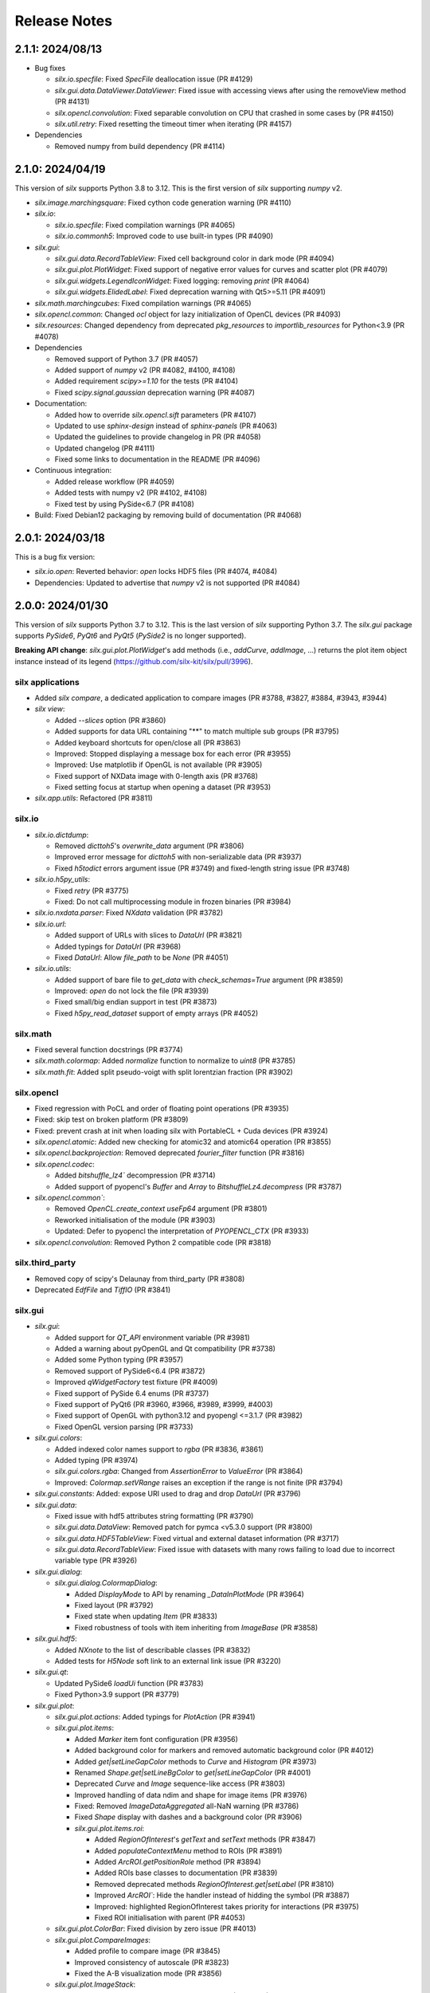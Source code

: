 Release Notes
=============

2.1.1: 2024/08/13
-----------------

* Bug fixes

  * `silx.io.specfile`: Fixed `SpecFile` deallocation issue (PR #4129)
  * `silx.gui.data.DataViewer.DataViewer`: Fixed issue with accessing views after using the removeView method (PR #4131)
  * `silx.opencl.convolution`: Fixed separable convolution on CPU that crashed in some cases by (PR #4150)
  * `silx.util.retry`: Fixed resetting the timeout timer when iterating (PR #4157)

* Dependencies

  * Removed numpy from build dependency (PR #4114)

2.1.0: 2024/04/19
-----------------

This version of `silx` supports Python 3.8 to 3.12.
This is the first version of `silx` supporting `numpy` v2.

* `silx.image.marchingsquare`: Fixed cython code generation warning (PR #4110)
* `silx.io`:

  * `silx.io.specfile`: Fixed compilation warnings (PR #4065)
  * `silx.io.commonh5`: Improved code to use built-in types (PR #4090)

* `silx.gui`:

  * `silx.gui.data.RecordTableView`: Fixed cell background color in dark mode (PR #4094)
  * `silx.gui.plot.PlotWidget`: Fixed support of negative error values for curves and scatter plot (PR #4079)
  * `silx.gui.widgets.LegendIconWidget`: Fixed logging: removing `print` (PR #4064)
  * `silx.gui.widgets.ElidedLabel`: Fixed deprecation warning with Qt5>=5.11 (PR #4091)

* `silx.math.marchingcubes`: Fixed compilation warnings (PR #4065)
* `silx.opencl.common`: Changed `ocl` object for lazy initialization of OpenCL devices (PR #4093)
* `silx.resources`: Changed dependency from deprecated `pkg_resources` to `importlib_resources` for Python<3.9 (PR #4078)

* Dependencies

  * Removed support of Python 3.7 (PR #4057)
  * Added support of `numpy` v2 (PR #4082, #4100, #4108)
  * Added requirement `scipy>=1.10` for the tests (PR #4104)
  * Fixed `scipy.signal.gaussian` deprecation warning (PR #4087)

* Documentation:

  * Added how to override `silx.opencl.sift` parameters (PR #4107)
  * Updated to use `sphinx-design` instead of `sphinx-panels` (PR #4063)
  * Updated the guidelines to provide changelog in PR (PR #4058)
  * Updated changelog (PR #4111)
  * Fixed some links to documentation in the README (PR #4096)

* Continuous integration:

  * Added release workflow (PR #4059)
  * Added tests with numpy v2 (PR #4102, #4108)
  * Fixed test by using PySide<6.7 (PR #4108)

* Build: Fixed Debian12 packaging by removing build of documentation (PR #4068)

2.0.1: 2024/03/18
-----------------

This is a bug fix version:

* `silx.io.open`: Reverted behavior: `open` locks HDF5 files (PR #4074, #4084)
* Dependencies: Updated to advertise that `numpy` v2 is not supported (PR #4084)

2.0.0: 2024/01/30
-----------------

This version of `silx` supports Python 3.7 to 3.12.
This is the last version of `silx` supporting Python 3.7.
The `silx.gui` package supports `PySide6`, `PyQt6` and `PyQt5` (`PySide2` is no longer supported).

**Breaking API change**: `silx.gui.plot.PlotWidget`'s add methods (i.e., `addCurve`, `addImage`, ...) returns the plot item object instance instead of its legend (https://github.com/silx-kit/silx/pull/3996).

silx applications
.................

* Added `silx compare`, a dedicated application to compare images (PR #3788, #3827, #3884, #3943, #3944)
* `silx view`:

  * Added `--slices` option (PR #3860)
  * Added supports for data URL containing "**" to match multiple sub groups (PR #3795)
  * Added keyboard shortcuts for open/close all (PR #3863)
  * Improved: Stopped displaying a message box for each error (PR #3955)
  * Improved: Use matplotlib if OpenGL is not available (PR #3905)
  * Fixed support of NXData image with 0-length axis (PR #3768)
  * Fixed setting focus at startup when opening a dataset (PR #3953)

* `silx.app.utils`: Refactored (PR #3811)

silx.io
.......

* `silx.io.dictdump`:

  * Removed `dicttoh5`'s `overwrite_data` argument (PR #3806)
  * Improved error message for `dicttoh5` with non-serializable data (PR #3937)
  * Fixed `h5todict` errors argument issue (PR #3749) and fixed-length string issue (PR #3748)

* `silx.io.h5py_utils`:

  * Fixed `retry` (PR #3775)
  * Fixed: Do not call multiprocessing module in frozen binaries (PR #3984)

* `silx.io.nxdata.parser`: Fixed `NXdata` validation (PR #3782)

* `silx.io.url`:

  * Added support of URLs with slices to `DataUrl` (PR #3821)
  * Added typings for `DataUrl` (PR #3968)
  * Fixed `DataUrl`: Allow `file_path` to be `None` (PR #4051)

* `silx.io.utils`:

  * Added support of bare file to `get_data` with `check_schemas=True` argument (PR #3859)
  * Improved: `open` do not lock the file (PR #3939)
  * Fixed small/big endian support in test (PR #3873)
  * Fixed `h5py_read_dataset` support of empty arrays (PR #4052)

silx.math
.........

* Fixed several function docstrings (PR #3774)
* `silx.math.colormap`: Added `normalize` function to normalize to `uint8` (PR #3785)
* `silx.math.fit`: Added split pseudo-voigt with split lorentzian fraction (PR #3902)

silx.opencl
...........

* Fixed regression with PoCL and order of floating point operations (PR #3935)
* Fixed: skip test on broken platform (PR #3809)
* Fixed: prevent crash at init when loading silx with PortableCL + Cuda devices (PR #3924)
* `silx.opencl.atomic`: Added new checking for atomic32 and atomic64 operation (PR #3855)
* `silx.opencl.backprojection`: Removed deprecated `fourier_filter` function (PR #3816)
* `silx.opencl.codec`:

  * Added `bitshuffle_lz4`` decompression (PR #3714)
  * Added support of pyopencl's `Buffer` and `Array` to `BitshuffleLz4.decompress` (PR #3787)

* `silx.opencl.common``:

  * Removed `OpenCL.create_context` `useFp64` argument (PR #3801)
  * Reworked initialisation of the module (PR #3903)
  * Updated: Defer to pyopencl the interpretation of `PYOPENCL_CTX` (PR #3933)

* `silx.opencl.convolution`: Removed Python 2 compatible code (PR #3818)

silx.third_party
................

* Removed copy of scipy's Delaunay from third_party (PR #3808)
* Deprecated `EdfFile` and `TiffIO` (PR #3841)

silx.gui
........

* `silx.gui`:

  * Added support for `QT_API` environment variable (PR #3981)
  * Added a warning about pyOpenGL and Qt compatibility (PR #3738)
  * Added some Python typing (PR #3957)
  * Removed support of  PySide6<6.4 (PR #3872)
  * Improved `qWidgetFactory` test fixture (PR #4009)
  * Fixed support of PySide 6.4 enums (PR #3737)
  * Fixed support of PyQt6 (PR #3960, #3966, #3989, #3999, #4003)
  * Fixed support of OpenGL with python3.12 and pyopengl <=3.1.7 (PR #3982)
  * Fixed OpenGL version parsing (PR #3733)

* `silx.gui.colors`:

  * Added indexed color names support to `rgba` (PR #3836, #3861)
  * Added typing (PR #3974)
  * `silx.gui.colors.rgba`: Changed from `AssertionError` to `ValueError` (PR #3864)
  * Improved: `Colormap.setVRange` raises an exception if the range is not finite (PR #3794)

* `silx.gui.constants`: Added: expose URI used to drag and drop `DataUrl` (PR #3796)

* `silx.gui.data`:

  * Fixed issue with hdf5 attributes string formatting (PR #3790)
  * `silx.gui.data.DataView`: Removed patch for pymca <v5.3.0 support (PR #3800)
  * `silx.gui.data.HDF5TableView`: Fixed virtual and external dataset information (PR #3717)
  * `silx.gui.data.RecordTableView`: Fixed issue with datasets with many rows failing to load due to incorrect variable type (PR #3926)

* `silx.gui.dialog`:

  * `silx.gui.dialog.ColormapDialog`:

    * Added `DisplayMode` to API by renaming `_DataInPlotMode` (PR #3964)
    * Fixed layout (PR #3792)
    * Fixed state when updating `Item` (PR #3833)
    * Fixed robustness of tools with item inheriting from `ImageBase` (PR #3858)

* `silx.gui.hdf5`:

  * Added `NXnote` to the list of describable classes (PR #3832)
  * Added tests for `H5Node` soft link to an external link issue (PR #3220)

* `silx.gui.qt`:

  * Updated PySide6 `loadUi` function (PR #3783)
  * Fixed Python>3.9 support (PR #3779)

* `silx.gui.plot`:

  * `silx.gui.plot.actions`: Added typings for `PlotAction` (PR #3941)
  * `silx.gui.plot.items`:

    * Added `Marker` item font configuration (PR #3956)
    * Added background color for markers and removed automatic background color (PR #4012)
    * Added `get|setLineGapColor` methods to `Curve` and `Histogram` (PR #3973)
    * Renamed `Shape.get|setLineBgColor` to `get|setLineGapColor` (PR #4001)
    * Deprecated `Curve` and `Image` sequence-like access (PR #3803)
    * Improved handling of data ndim and shape for image items (PR #3976)
    * Fixed: Removed `ImageDataAggregated` all-NaN warning (PR #3786)
    * Fixed `Shape` display with dashes and a background color (PR #3906)
    * `silx.gui.plot.items.roi`:

      * Added `RegionOfInterest`'s `getText` and `setText` methods (PR #3847)
      * Added `populateContextMenu` method to ROIs (PR #3891)
      * Added `ArcROI.getPositionRole` method (PR #3894)
      * Added ROIs base classes to documentation (PR #3839)
      * Removed deprecated methods `RegionOfInterest.get|setLabel` (PR #3810)
      * Improved `ArcROI``: Hide the handler instead of hidding the symbol (PR #3887)
      * Improved: highlighted RegionOfInterest takes priority for interactions (PR #3975)
      * Fixed ROI initialisation with parent (PR #4053)

  * `silx.gui.plot.ColorBar`: Fixed division by zero issue (PR #4013)
  * `silx.gui.plot.CompareImages`:

    * Added profile to compare image (PR #3845)
    * Improved consistency of autoscale (PR #3823)
    * Fixed the A-B visualization mode (PR #3856)

  * `silx.gui.plot.ImageStack`:

    * Added URL removal feature if the list is editable (PR #3913)
    * Fixed `ImageStack` handling of visible state (PR #3834)
    * Fixed issue (PR #4050)

  * `silx.gui.plot.ImageView`: Fixed histogram visibility (PR #3742)
  * `silx.gui.plot.PlotWidget`:

    * Breaking changes:

      * Changed `add*` methods return value to return the item instead of its legend (PR #3996)
      * Refactored management of items (PR #3986, #3988)

    * Added `margins` argument to `PlotWidget.setLimits` (PR #3828)
    * Added `Plotwidget.get|setDefaultColors` and updated default colors behavior (PR #3835)
    * Added `PlotWidget.sigBackendChanged` (PR #3890)
    * Added per-axis zoom (PR #3842, #3843)
    * Added support for 'other' kind of plot items (PR #3908)
    * Added support of matplotlib tight layout as an experimental feature (PR #3865)
    * Added support of line style defined as `(offset, (dash pattern))` (PR #4020)
    * Added support for indexed color names support (PR #3836)
    * Added sample script to check and compare backend features (PR #4031)
    * Changed curve default colors to matchthe one from matplotlib >=2.0 (PR #3853)
    * Changed curve highlighting to use by default a linewidth of 2 (PR #3854)
    * Changed plot axes tick labels behavior to use offsets (PR #4007)
    * Changed: use the default font from mpl (PR #4025)
    * Changed font management (PR #4047)
    * Improved rendering for OpenGL backend (PR #4002, #4015, #4023, #4034, #4038)
    * Fixed documentation (PR #3773)
    * Fixed mouse cursor update (PR #3904)
    * Fixed: do not reset zoom when changing axes scales (PR #3862, #3869)
    * Fixed: use `PlotWidget.get|setActiveScatter` instead of private method (PR #3987)
    * Fixed tick display of time series (PR #4000)
    * Fixed matplotlib marker without background (PR #4028)

  * `silx.gui.plot.PlotWindow`: Fixed display of zoom in/out actions (PR #3837)
  * `silx.gui.plot.RulerToolButton`: Added interactive plot measurement tool (PR #3959, #4005)
  * `silx.gui.plot.StackView`: Removed `setColormap` `autoscale` argument (PR #3805)

  * `silx.gui.plot.tools`:

    * `silx.gui.plot.tools.PositionInfo`: Fixed support of dark theme (PR #3965)
    * `silx.gui.plot.tools.profile`: Fixed concurrency issue with RGB profiles (PR #3846)
    * `silx.gui.plot.tools.roi.RegionOfInterestManager`:

      * Changed interaction mode for ROI creation (PR #3978)
      * Fixed display glitch (PR #3954)

* `silx.gui.plot3d`:

  * Updated font management (PR #4047)
  * Fixed deprecation warning (PR #4046)
  * `silx.gui.plot3d.ParamTreeView`:

    * Added typing and code cleanup (PR #3972)
    * Fixed Qt6 support (PR #3971)

* `silx.gui.utils.image`: Added support of `QImage.Format_Grayscale8` to `convertQImageToArray` (PR #3958)

* `silx.gui.widgets`:

  * `silx.gui.widgets.FloatEdit`:

    * Added `widgetResizable` feature (PR #4006)
    * Added typing and code cleanup (PR #3972)

  * `silx.gui.widgets.StackedProgressBar`: Added widget displaying more complex information progress information (PR #4008)
  * `silx.gui.plot.widgets.UrlList`: Added `UrlList` widget (PR #3913)
  * `silx.gui.widget.UrlSelectionTable`:

    * Improved look&feel and enabled drag&drop from `silx view` (PR #3797)
    * Updated: Split the URL column in 3 columns (PR #3822)
    * Fixed exception with interaction, renamed `get|setSelection` to `get|setUrlSelection` (PR #3791)

  * `silx.gui.widgets.WaiterOverlay`: Added a widget to display processing wheel on top of another widget (PR #3876)

* `silx.utils`:

  * `silx.utils.launcher`: Improved error message (PR #3793)
  * `silx.utils.retry`: Fixed: Lazy-loading of multiprocessing module (PR #3979)

Miscellaneous
.............

* Dependencies:

  * Removed support of Python 3.6 (PR #3712), `PySide2` (PR #3784) and `fabio` <0.9 (PR #3829)
  * Replaced `setuptools`'s `pkg_resources` with `packaging` as runtime dependency (PR #3910)
  * Fixed support of `pint` >= 0.20 (PR #3725), `cython` (PR #3770, #4033) and `PyInstaller` v6 (PR #4041)
  * Fixed deprecation warnings from `numpy`, `scipy`, `matplotlib` and `h5py` (PR #3741, #3777, #4045, #3980)

* Clean-up:

  * Removed features deprecated since <1.0.0 (PR #3798, #3799, #3802, #3804)
  * Removed remaining Python2 support (PR #3815, #3840, #3952)
  * Removed unused imports (PR #3814)
  * Replaced `OrderedDict` by `dict` (PR #3830)
  * Updated: Using `black` to format the code (PR #3991)
  * Fixed typo: 4 `"` quotes instead of 3. (PR #3838)

* Build:

  * Removed `setup.py` commands and options (PR #3831)
  * Removed constraint on `setuptools` version (PR #3909)
  * Updated build dependencies (PR #4035)
  * Fixed Windows fat binary filename and links (PR #4048)
  * Bump to 2.0.dev (PR #4014)

* Debian packaging:

  * Removed Debian 10 and 11 packaging (PR #4017)
  * Added Debian 12 packaging (PR #3812)
  * Added `pytest-mock` to Debian build dependencies (PR #3740)
  * Updated `build-deb.sh` (PR #4022, #3772) and `rules` (PR #3732)

* Updated documentation (PR #3765, #3899, #3970, #3994, #4037, #4036, #4039, #4042, #4055)
* Updated continuous integration (PR #3727, #3967, #3983)
* Fixed tests (PR #3722, #3723, #4043, #4044)

1.1.2: 2022/12/16
-----------------

This is a bug fix version:

* `silx.gui`:

  * Fixed support of `PySide` 6.4 enums (PR #3737, #3738)
  * Fixed OpenGL version parsing (PR #3733, #3738)

  * `silx.gui.plot`:

    * Fixed issue when `PlotWidget` has a size of 0 (PR #3736, #3738)
    * Fixed reset of interaction when closing mask tool (PR #3735, #3738)

* Miscellaneous: Updated Debian packaging (PR #3732, #3738)

1.1.1: 2022/11/30
-----------------

This is a bug fix version:

* Fixed support of `pint` >= 0.20 (PR #3725, #3728)
* Fixed continuous integration (PR #3727, #3728)
* Updated changelog (PR #3729)

1.1.0: 2022/10/27
-----------------

This is the last version of `silx` supporting Python 3.6 and `PySide2`.
Next version will require Python >= 3.7

This is the first version of `silx` supporting `PyQt6` (for `Qt6`).
Please note that `PyQt6` >= v6.3.0 is required.

* `silx view`:

  * Improved wildcard support in filename and data path (PR #3663)
  * Enabled plot grid by default for curve plots (PR #3667)
  * Fixed refresh for content opened as `file.h5::/path` (PR #3665)

* `silx.gui`:

  * Added support of `PyQt6` >= 6.3.0 (PR #3655)
  * Fixed `matplotlib`>=3.6.0 and `PySide6` support (PR #3639)
  * Fixed `PySide6` >=6.2.2 support (PR #3581)
  * Fixed Python 3.10 with `PyQt5` support (PR #3591)
  * Fixed crashes on exit when deriving `QApplication` (PR #3588)
  * Deprecated `PySide2` support (PR #3648)
  * Fixed: raise exception early when using a version of `PyQt5` incompatible with Python 3.10 (PR #3694)

  * `silx.gui.data`:

    * Updated: Do not keep aspect ratio in `NXdata` image views when axes `@units` are different (PR #3660)
    * `silx.gui.data.ArrayTableWidget`: Updated to edit without clearing previous data (PR #3686)
    * `silx.gui.data.DataViewer`: Added `selectionChanged` signal (PR #3646)
    * `silx.gui.data.Hdf5TableView`: Fixed for virtual datasets in the same file (PR #3572)

  * `silx.gui.dialog.ColormapDialog`: Updated layout and presentation of the features (PR #3671, #3609)

  * `silx.gui.hdf5`: Fixed issue with unsupported hdf5 entity (e.g. datatype) (PR #3643)

  * `silx.gui.plot`:

    * `silx.gui.plot.items`:

      * Added `BandROI` item (PR #3680, #3702, #3707)
      * Updated to take errorbars into account for item bounds (PR #3647)
      * Fixed `ArcROI` display (PR #3617)
      * Fixed error logs for scatter triangle visualisation with aligned points (PR #3644)

    * `silx.gui.plot.MaskToolsWidget`: Changed mask load/save default directory (PR #3704)

    * `silx.gui.plot.PlotWidget`:

      * Fixed time axis with values outside of supported range ]0, 10000[ years (PR 3597)
      * Fixed matplotlib backend replot failure under specific conditions (PR #3590)

      * `silx.gui.PlotWidget`'s OpenGL backend:

        * Added support of LaTex-like math syntax to text display (PR #3600)
        * Updated text label background to be less transparent (PR #3593)
        * Fixed dashed curve rendering (PR #3596)
        * Fixed image rendering of arcsinh colormap for uint8 and uint16 data (PR #3604)
        * Fixed rendering on some GPU (PR #3695)
        * Fixed empty text support (PR #3701)
	* Fixed: Avoid rendering when OpenGL version/extension check fails (PR #3707)

    * `silx.gui.plot.PlotWindow`: Fixed management of DockWidgets when showing/hiding the `PlotWindow` (PR #3631)
    * `silx.gui.plot.PositionInfo`: Improved picking (PR #3640)
    * `silx.gui.plot.StackView`: Updated toolbar implementation (PR #3697)

    * `silx.gui.plot.stats`: Fixed warnings when all data is outside the selected stats region (PR #3659)
    * `silx.gui.plot.tools`:

      * Added snapping to profile curve (PR #3640)
      * Fixed handling of `disconnect` exception (PR #3692)
      * Fixed label formatting for 2D profile tool (PR #3698)
      * Fixed computation of the slice profile (PR #3708)

  * `silx.gui.utils.glutils.isOpenGLAvailable`: Added possibility to check `AA_ShareOpenGLContexts` (PR #3688)
  * `silx.gui.widgets.ElidedLabel`: Fixed API inherited from `QLabel` (PR #3650, #3707)

* `silx.io`:

  * `silx.io.dictdump`:

    * Added "info" logs when an entity is not copied to the output HDF5 file `dicttoh5` (PR #3664)
    * Added support of `pint` in `dicttoh5` and `dicttonx` (PR #3683)

  * `silx.io.nxdata`:

    * Updated `get_default` to be more permissive and follow `@default` recursively (PR #3662)
    * Updated error dataset retrieval (PR #3657, #3672)

  * `silx.io.specfile`:

    * Fixed buffer overflow for too long motor or label (PR #3622)
    * Fixed missing data if there is a trailing space in the mca array (PR #3612)

  * `silx.io.utils.retry`: Added retry for generator functions (PR #3679)

* `silx.math`:

  * `silx.math.histogram`:

    * Added support of `uint16` weights for LUT histogram (PR #3670)
    * Fixed `Histogramnd` computation on arrays with more than 2**31-1 samples (PR #3599)

  * `silx.math.fft`:

    * Added `export_wisdom()` and `import_wisdom()` (PR #3623)
    * Fixed normalization modes, notably account for regression in `pyfftw` normalization (PR #3625)
    * Fixed avoid creating OpenCL/Cuda contexts when not needed (PR #3587)

  * `silx.math.fit`: Updated documentation (PR #3582)

* `silx.opencl`: Updated OpenCL profiling, fixed memory leak (PR #3690)

* `silx.utils.ExternalResources`: Stored downloaded data checksum (PR #3580)

* Miscellaneous:

  * Added `SILX_INSTALL_REQUIRES_STRIP` build configuration environment variable (PR #3602)
  * Added optional use of `sphinx_autodoc_typehints` to generate the documentation (PR #3668)
  * Updated build and development tools to remove dependency to `distutils` and `numpy.distutils` (PR #3583, #3585, #3613, #3649, #3651, #3653, #3658, #3661, #3678)
  * Updated Windows installer (PR #3642)
  * Updated documentation (PR #3699, #3709)
  * Updated after 1.0.0 release (PR #3560, #3569)
  * Fixed tests and continuous integration (PR #3632, #3637, #3639, #3685)
  * Fixed Debian/Ubuntu packaging (PR #3693)
  * Cleaned-up Python 2 compatibility code (PR #3673)

1.0.0: 2021/12/06
-----------------

This is the first version of `silx` supporting `PySide6` (for `Qt6`) and using `pytest` to run the tests.

* `silx view`:

  * Added Windows installer generation (PR #3548)
  * Updated 'About' dialog (#3547, #3475)
  * Fixed: Keep curve legend selection with changing dimensions (PR #3529)
  * Fixed: Increase max number of opened file at start-up (PR #3545)

* `silx.gui`:

  * Added PySide6 support (PR #3486, #3528, #3479, #3542, #3549, #3478, #3481):
  * Removed support of PyQt4 / Pyside (PR #3423, #3424, #3480, #3482)
  * `silx.gui.colors`:

    * Fixed duplicated logs when colormap vmin/vmax are not valid (PR #3471)

  * `silx.gui.plot`:

    * `silx.gui.plot.actions`:

      * `silx.gui.plot.actions.fit`:

        * Updated behaviour of fitted item auto update (PR #3532)

      * `silx.gui.plot.actions.histogram`:

        * Enhanced: Allow user to change histogram nbins and range (PR #3514, #3514)
        * Updated `PixelIntensitiesHistoAction` to use `PlotWidget.selection` (PR #3408)
        * Fixed issue when the whole image is masked (PR #3544)
        * Fixed error on macOS 11 with 3D display in `silx view` (PR #3544)

      * `silx.gui.plot.CompareImages`:

        * Fixed `colormap`: avoid forcing vmin and vmax when not in 'HORIZONTAL_LINE' or 'VERTICAL_LINE' mode (PR #3510)
		
      * `silx.gui.plot.items`:
		
        * Added 'image_aggregated.ImageDataAggregated': item allowing to aggregate image data before display (PR #3503)
        * Fixed `ArcROI.setGeometry` (fix #3492)

      * `silx.gui.plot.ImageStack`:

        * Enhanced management of the `animation thread` (PR #3440, PR #3441)

      * `silx.gui.plot.ImageView`:

        * Added action to show/hide the side histogram (PR #3488)
        * Added 'resetzoom' parameter to 'ImageView.setImage' (PR #3488)
        * Added empty array support to 'ImageView.setImage' (PR #3530)
        * Added aggregation mode action (PR #3536)
        * Added support of RGB and RGBA images (PR #3487)
        * Updated 'imageview' example with a '--live' option (PR #3488)
        * Fixed profile window, added `setProfileWindowBehavior` method (PR #3457)
        * Fixed issue with profile window size (PR #3455)

      * `silx.gui.plot.PlotWidget`:

        * Fixed update of `Scatter` item binned statistics visualization (PR #3452)
        * Fixed OpenGL backend memory leak (PR #3453)
        * Enhanced: Optimized scatter when rendered as regular grid with the OpenGL backend (PR #3447)
        * Enhanced axis limits management by the OpenGL backend (PR #3504)
        * Enhanced control of repaint (PR #3449)
	* Enhanced text label background rendering with OpenGL backend (PR #3565)

      * `silx.gui.plot.PlotWindow`:

        * Fixed returned action from 'getKeepDataAspectRatioAction' (PR #3500)

    * `silx.gui.plot3d`:

      * Fixed picking on highdpi screen (PR #3550)
      * Fixed issue in parameter tree (PR #3550)

* `silx.io`:

  * Added read support for FIO files (PR #3539) thanks to tifuchs contribution
  * `silx.io.dictdump`:

    * Fixed missing conversion of the key (PR #3505) thanks to rnwatanabe contribution
    * Extract update modes list to a constant global variable (PR #3460) thanks to jpcbertoldo
	
  * `silx.io.convert`:
	
    * Enhanced `write_to_h5`: `infile` parameter can now also be a HDF5 file as input (PR #3511)
	
  * `silx.io.h5py_utils`:

    * Added support of `locking` argument from the h5py.File when possible (PR #3554)
    * Added log a critical message for unsupported versions of libhdf5 (PR #3533)

  * `silx.io.spech5`:
	
    * Enhanced: Improve robustness (PR #3507, #3463)
	
  * `silx.io.url`:

    * Fixed `is_absolute` in the case the `file_path()` returns None (PR #3437)

  * `silx.io.utils`:

    * Added 'silx.io.utils.visitall': provides a visitor of all items including links that works for both `commonh5` and `h5py` (PR #3511)

* `silx.math`:

  * `silx.math.colormap`:

    * Added `apply_colormap` function (PR #3525)
    * Enhanced `cmap` error messages (PR #3522)

* `silx.opencl`:

  * Added description of compute capabilities for Ampere generation GPU from Nvidia (PR #3535)
  * Added doubleword OpenCL library (PR #3466, PR #3472)

* Miscellaneous:

  * Enhanced: Setup the project to use `pytest` (PR #3431, #3516, #3526)
  * Enhanced: Minor test clean up (PR #3515, #3508)
  * Updated project structure: move `silx` sources in `src/silx` (PR #3412)
  * Fixed 'run_test.py --qt-binding' option (PR #3527)
  * Fixed support of numpy 1.21rc1 (PR ##3476)
  * Removed `six` dependency (PR #3483)


0.15.2: 2021/06/21
------------------

Minor release:

* `silx.io`:

  * `silx.io.spech5`: Enhanced robustness for missing positioner values (PR #3477)
  * `silx.io.url`: Fixed `DataUrl.is_absolute` (PR #3467)

* `silx.gui`:

  * Fixed naming of some loggers (PR #3477)
  * Fixed assert on `ImageStack` when length of urls > 0 (PR #3491)
  * `silx.gui.plot`: Fixed `ArcROI.setGeometry` (PR #3493)

* `silx.opencl`: Expose the double-word library and include it in tests (PR #3466)
* Misc: Fixed support of `numpy` 1.21rc1 (PR #3477)

0.15.1: 2021/05/17
------------------

Minor release:

* silx.gui.plot.PlotWidget: Fixed `PlotWidget` OpenGL backend memory leak (PR #3448)
* silx.gui.plot.ImageView:

  * Fixed profile window default behavior (PR #3458)
  * Added `setProfileWindowBehavior` method (PR #3458)

0.15.0: 2021/03/18
------------------

Main new features are the `silx.io.h5py_utils` module which provides `h5py` concurrency helpers and image mask support by `silx.gui.plot.PlotWidget`'s tools.

* `silx view`:

  * Fixed zoom reseting when scrolling a NXdata 3D stack (PR #3351)
  * Fixed support of very large 1D datasets in "Raw" table view (PR #3418)

* `silx.io`:

  * Added `h5py_utils` helper module for concurrent HDF5 reading and writing without SWMR (PR #3368, #3426)
  * Enhanced `dictdump` module functions regarding overwriting existing files (PR #3376)

* `silx.gui`:

  * Added scale to visible or selected area buttons options to `silx.gui.dialog.ColormapDialog` (PR #3365)
  * Fixed and enhanced`silx.gui.utils.glutils.isOpenGLAvailable` (PR #3356, #3385)
  * Fixed `silx.gui.widgets.FlowLayout` (PR #3389)
  * Enhanced `silx.gui.data.ArrayTableWidget`: Added support of array clipping if data is too large (PR #3419)

  * `silx.gui.plot`:

    * Added mask support to Image items and use it in plot tools (histogram, profile, colormap) (PR #3369, #3381)
    * Added `ImageStack` methods to configure automatic reset zoom (PR #3373)
    * Added some statistic indicators in `PixelIntensitiesHistoAction` action (PR #3391)
    * Enhanced `silx.gui.plot.ImageView` integration of ROI profiles in side plots (PR #3380)
    * Enhanced `PositionInfo`: snapping to histogram (PR #3405) and information labels layout (PR #3399)
    * Fixed `LegendSelector` blinking when updated (PR #3346)
    * Fixed profile tool issue when closing profile window after attaced PlotWidget (PR #3375)
    * Fixed histogram action (PR #3396)
    * Fixed support of histogram plot items in `stats` module (PR #3398, #3407)
    * Fixed `ColorBar` when deleting attached PlotWidget (PR #3403)

    * `silx.gui.plot.PlotWidget`:

      * Added `getValueData` method to image items (PR #3378)
      * Added `discardItem` method (PR #3400)
      * Added unified `selection()` handler compatible with active item management (PR #3401)
      * Fixed `addCurve` documentation (PR #3371)
      * Fixed complex image first displayed mode (PR #3364)
      * Fixed curve and scatter items support of complex data input (PR #3384)
      * Fixed histogram picking (PR #3405)
      * Fixed rendering (PR #3416)

  * `silx.gui.plot3d`:

    * Added `HeightMapData` and `HeightMapRGBA` items (PR #3386, #3397)
    * Fixed support for RGB colored points in internal scene graph (PR #3374)
    * Fixed `ImageRgba` alpha channel display (PR #3414)

* `silx.image`:

  * Added mask support to `bilinear` interpolator (PR #3286)

* `silx.opencl`:

  * Added print statics of OpenCL kernel execution time (PR #3395)

* Miscellaneous:

  * Removed debian 9 packaging (PR #3383)
  * Enhanced test functions: `silx.test.run_tests` (PR #3331), `silx.utils.testutils.TestLogging` (PR #3393)
  * Continuous integration: Added github actions and removed travis-ci (PR #3353, #3359), fixed (PR #3361, #3366)
  * Updated documentation (PR #3383, #3387, #3409, #3416, #3427)
  * Fixed debian packaging (PR #3362)
  * Fixed `silx test` application on Windows (PR #3411)

0.14.1: 2021/04/30
------------------

This is a bug-fix version of silx.

* silx.gui.plot: Fixed `PlotWidget` OpenGL backend memory leak (PR #3445)
* silx.gui.utils.glutils: Fixed `isOpenGLAvailable` (PR #3356)

0.14.0: 2020/12/11
------------------

This is the first version of `silx` supporting `h5py` >= v3.0.

This is the last version of `silx` officially supporting Python 3.5.

* `silx.gui`:

  * Added support for HDF5 external data (virtual and raw) (PR #3222)
  * Added lazy update handling of OpenGL textures (PR #3205)
  * Deprecated `silx.gui.plot.matplotlib` module (use `silx.gui.utils.matplotlib` instead) (PR #3158)
  * Improved memory allocation by using already defined `fontMetrics` instread of creating a new one (PR #3239)
  * Make `TextFormatter` compatible with `h5py`>=3 (PR #3253)
  * Fixed `matplotlib` 3.3.0rc1 deprecation warnings (PR #3145)

  * `silx.gui.colors.Colormap`:

    * Added `Colormap.get|setNaNColor` to change color used for NaN, fix different NaN displays for matplotlib/openGL backends (PR #3143)
    * Refactored PlotWidget OpenGL backend to enable extensions (PR #3147)
    * Fixed use of `QThreadPool.tryTake` to be Qt5.7 compliant (PR #3250)

  * `silx.gui.plot`:

    * Added the feature to compute statistics inside a specific region of interest (PR #3056)
    * Added an action to switch on/off OpenGL rendering on a plot (PR #3261)
    * Added test for ROI interaction mode (PR #3283)
    * Added saving of error bars when saving a plot (PR #3199)
    * Added `ImageStack.clear` (PR #3167)
    * Improved image profile tool to support `PlotWidget` item extension (PR #3150)
    * Improved `Stackview`: replaced `setColormap` `autoscale` argument by `scaleColormapRangeToStack` method (PR #3279)
    * Updated `3 stddev` autoscale algorithm, clamp it with the minmax data in order to improve the contrast (PR #3284)
    * Updated ROI module: splitted into 3 modules base/common/arc_roi (PR #3283)
    * Fixed `ColormapDialog` custom range input (PR #3153)
    * Fixed issue when changing ROI mode while a ROI is being created (PR #3186)
    * Fixed `RegionOfInterest` refresh when highlighted (PR #3197)
    * Fixed arc roi shape: make sure start and end points are part of the shape (PR #3257)
    * Fixed issue in `Colormap` `3 stdev` autoscale mode and avoided warnings (PR #3295)

    * Major improvements of `PlotWidget`:

      * Added `get|setAxesMargins` methods to control margin ratios around plot area (PR #3196)
      * Added `PlotWidget.[get|set]Backend` enabling switching backend (PR #3255)
      * Added multi interaction mode for ROIs (can be switched with a single click on an handle, or the context menu) (PR #3260)
      * Added polar interaction mode for arc ROI (PR #3260)
      * Added `PlotWidget.sigDefaultContextMenu` to allow to feed the default context menu (PR #3260)
      * Added context menu to the selected ROI to remove it (PR #3260)
      * Added pan interaction to ROI authoring (`select-draw`) interaction mode (PR #3291)
      * Added support of right axis label with OpenGL backend (PR #3293)
      * Added item visible bounds feature to PlotWidget items (PR #3223)
      * Added a `DataItem` base class for items having a "data extent" in the plot (PR #3212)
      * Added support for float16 texture in OpenGL backend (PR #3194)
      * Improved support of high-DPI screen in OpenGL backend (PR #3203)
      * Updated: Use points rather than pixels for marker size and line width with OpenGL backend (PR #3203)
      * Updated: Expose `PlotWidget` colors as Qt properties (PR #3269)
      * Fixed time serie axis for range < 2.5 microseconds (PR #3195)
      * Fixed initial size of OpenGL backend (PR #3209)
      * Fixed `PlotWidget` image items displayed below the grid by default (PR #3235)
      * Fixed OpenGL backend image display with sqrt colormap normalization (PR #3248)
      * Fixed support of shapes with multiple polygons in the OpenGL backend (PR #3259)
      * Fixes duplicated callback on ROIs (there was one for each ROI managed created on the plot) (PR #3260)
      * Fixed RegionOfInterest `contains` methods (PR #3336)

  * `silx.gui.colors.plot3d`:

    * Improved scene rendering (PR #3149)
    * Fixed handling of transparency of cut plane (PR #3204)

* `silx.image`:

  * Fixed slow `image.tomography.get_next_power()` (PR #3168)

* `silx.io`:

  * Added support for HDF5 link preservation in `dictdump` (PR #3224)
  * Added support for numpy arrays of `numbers` (PR #3251)
  * Make `h5todict` resilient to issues in the HDF5 file (PR #3162)

* `silx.math`:

  * Improved colormap performances for small datasets (PR #3282)

* `silx.opencl`:

  * Added textures availability check (PR #3273)
  * Added a warning when there is an issue in the Ocl destruction (PR #3280)
  * Fixed Sift test on modern GPU (PR #3262)

* Miscellaneous:

  * Added HDF5 strings: handle `h5py` 2.x and 3.x (PR #3240)
  * Fixed `cython` 3 compatibility and deprecation warning (PR #3164, #3189)


0.13.2: 2020/09/15
------------------

Minor release:

* silx view application: Prevent collapsing browsing panel, Added `-f` command line option (PR #3176)

* `silx.gui`:

  * `silx.gui.data`: Fixed `DataViews.titleForSelection` method (PR #3171).
  * `silx.gui.plot.items`: Added `DATA_BOUNDS` visualization parameter for `Scatter` item histogram bounds (PR #3180)
  * `silx.gui.plot.PlotWidget`: Fixed support of curves with infinite data (PR #3175)
  * `silx.gui.utils.glutils`: Fixed `isOpenGLAvailable` function (PR #3184)

* Documentation:

  * Update silx view command line options documentation (PR #3173)
  * Update version number and changelog (PR #3190)


0.13.1: 2020/07/22
------------------

Bug fix release:

* `silx.gui.plot.dialog`: Fixed `ColormapDialog` custom range input (PR #3155)
* Build: Fixed cython 3 compatibility (PR #3163).
* Documentation: Update version number and changelog (PR #3156)


0.13.0: 2020/06/23
------------------

This version drops the support of Python 2.7 and Python <= 3.4.

* silx view application:

  * Added support of compound data (PR #2948)
  * Added `Close All` menu (PR #2963)
  * Added default title to plots (PR #2979, #2999)
  * Added a button to enable/disable file content sorting (PR #3132)
  * Added support of a `SILX_style` HDF5 attribute to provide axes and colormap scale (PR #3092)
  * Improved `HDF5TableView` information table to make text selectable and ease copy (PR #2903)
  * Fixes (PR #2881, #2902, #3083)

* `silx.gui`:

  * `silx.gui.colors.Colormap`:

    * Added mean+/-3std autoscale mode (PR #2877, #2900)
    * Added sqrt, arcsinh and gamma correction colormap normalizations (PR #3010, #3054, #3057, #3066, #3070, #3133)
    * Limit number of threads used for computing the colormap (PR #3073)
    * Reordered colormaps (PR #3137)

  * `silx.gui.dialog.ColormapDialog`: Improved widget (PR #2874, #2915, #2924, #2954, #3136)
  * `silx.gui.plot`:

    * Major rework/extension of the regions of interest (ROI) (PR #3007, #3008, #3018, #3020, #3022, #3026, #3029, #3044, #3045, #3055, #3059, #3074, #3076, #3078, #3079, #3081, #3131)
    * Major rework/extension of the profile tools (PR #2933, #2980, #2988, #3004, #3011, #3037, #3048, #3058, #3084, #3088, #3095, #3097)
    * Added `silx.gui.plot.ImageStack` widget (PR #2480)
    * Added support of scatter in `PixelIntensitiesHistoAction` (PR #3089, #3107)
    * Added auto update of `FitAction` fitted data and range (PR #2960, #2961, #2969, #2981)
    * Improved mask tools (PR #2986)
    * Fixed `PlotWindow` (PR #2965) and `MaskToolsWidget` (PR #3125)

    * `silx.gui.plot.PlotWidget`:

      * Changed behaviour of `PlotWidget.addItem` and `PlotWidget.removeItem` to handle object items (previous behavior deprecated, not removed) and added `PlotWidget.addShape` method to add `Shape` items (PR #2873, #2904, #2919, #2925, #3120)
      * Added support of uint16 RGBA images (PR #2889)
      * Improved interaction (PR #2909, #3014, #3033)
      * Fixed `PlotWidget` (PR #2884, #2901, #2970, #3002)
      * Fixed and cleaned-up backends (PR #2887, #2910, #2913, #2957, #2964, #2984, #2991, #3023, #3064, #3135)

    * `silx.gui.plot.items`:

      * Added `sigDragStarted` and `sigDragFinished` signals to marker items and `sigEditingStarted` and `sigEditingFinished` signals to region of interest items (PR #2754)
      * Added `XAxisExtent` and `YAxisExtent` items in `silx.gui.plot.items` to control the plot data extent (PR #2932)
      * Added `ImageStack` item (PR #2994)
      * Added `Scatter` item histogram visualization mode (PR #2912, #2923)
      * Added `isDragged` method to marker items (PR #3000)
      * Improved performance of colormapped items by caching data min/max (PR #2876, #2886)
      * Improved `Scatter` item regular grid (PR #2918) and irregular grid (PR #3108) visualizations

  * `silx.gui.qt`:

    * Changed behavior of `QObject` multiple-inheritance (PR #3052)
    * Limit `silxGlobalThreadPool` function to use 4 threads maximum (PR #3072)

  * `silx.gui.utils.glutils`: Added `isOpenGLAvailable` to check the availability of OpenGL (PR #2878)
  * `silx.gui.widgets`:

    * Added `ElidedLabel` widget (PR #3110, #3111)
    * Fixed `LegendIconWidget` (PR #3112)

* `silx.io`:

  * Added support of signal dataset name-based errors to NXdata (PR #2976)
  * Added `dicttonx` function and support of HDF5 attibutes in `dicttoh5` function (PR #3013, #3017, #3031, #3093)
  * Fixed `url.DataUrl.path` (PR #2973)

* `silx.opencl`:

  * Fixed issue with Python 3.8 (PR #3036)
  * Disable textures for Nvidia Fermi GPUs for `convolution` (PR #3101)

* Miscellaneous:

  * Requires fabio >= 0.9 (PR #2937)
  * Fixed compatibility with h5py<v2.9 (PR #3024), cython 3 (PR #3034)
  * Avoid deprecation warnings (PR #3104) from Python 3.7 (PR #3012), Python 3.8 (PR #2891, #2934, #2989, #2993, #3127), h5py (PR #2854, #2893), matplotlib (PR #2890), fabio (PR #2930) and numpy (PR #3129)
  * Use `numpy.errstate` to ignore warnings rather than the `warnings` module (PR #2920)

* Build, documentation and tests:

  * Dropped Python2 support (PR #3119, #3140) and removed Python 2 tests and packaging (PR #2838, #2917)
  * Added debian 11/Ubuntu 20.04 packaging (PR #2875)
  * Improved test environment (PR #2870, #2949, #2995, #3009, #3061, #3086, #3087, #3122), documentation (PR #2872, #2894, #2937, #2987, #3042, #3053, #3068, #3091, #3103, #3115) and sample code (PR #2978, #3130, #3138)
  * Fixed Windows "fat binary" build (PR #2971)


0.12.0: 2020/01/09
------------------

Python 2.7 is no longer officially supported (even if tests pass and most of the library should work).

* silx view application:

  * Added: keep the same axes selection when changing dataset except for the stack view (PR #2701, #2780)
  * Added a Description column in the browsing tree to display NeXus title or name (PR #2804)
  * Added support of URL as filename (PR #2750)
  * Behavior changed: no longer lock HDF5 files by default, can be changed with `--hdf5-file-locking` option (PR #2861)

* `silx.gui`:

  * `silx.gui.plot`:

    * Added scatter plot regular and irregular grid visualization mode (PR #2810, #2815, #2820, #2824, #2831)
    * Added `baseline` argument to `PlotWidget` `addCurve` and `addHistogram` methods (PR #2715)
    * Added right axis support to `PlotWidget` marker items (PR #2744)
    * Added `BoundingRect` `PlotWidget` item (PR #2823)
    * Added more markers to `PlotWidget` items using symbols (PR #2792)
    * Improved and fixed `PlotWidget` and backends rendering and picking to guarantee rendering order of items (PR #2602, #2694, #2726, #2728, #2730, #2731, #2732, #2734, #2746, #2800, #2822, #2829, #2851, #2853)
    * Improved `RegionOfInterest`: Added `sigItemChanged` signal, renamed `get|setLabel` to `get|setName` (PR #2684, #2729, #2794, #2803, #2860)
    * Improved `StackView`: Allow to save dataset to HDF5 (PR #2813)

  * `silx.gui.plot3d`:

    * Added colormapped isosurface display to `ComplexField3D` (PR #2675)

  * Miscellaneous:

    * Added `cividis` colormap (PR #2763)
    * Added `silx.gui.widgets.ColormapNameComboBox` widget (PR #2814)
    * Added `silx.gui.widgets.LegendIconWidget` widget (PR #2783)
    * Added `silx.gui.utils.blockSignals` context manager (PR #2697, #2702)
    * Added `silx.gui.utils.qtutils.getQEventName` function (PR #2725)
    * Added `silx.gui.colors.asQColor` function (PR #2753)
    * Minor fixes (PR #2662, #2667, #2674, #2719, #2724, #2747, #2757, #2760, #2766, #2789, #2798, #2799, #2805, #2811, #2832, #2834, #2839, #2849, #2852, #2857, #2864, #2867)

* `silx.opencl`:

  * Added `silx.opencl.sparse.CSR` with support of different data types (PR #2671)
  * Improved support of different platforms like PoCL (PR #2669, #2698, #2806)
  * Moved non-OpenCL related utilities to `silx.opencl.utils` module (PR #2782)
  * Fixed `silx.opencl.sinofilter.SinoFilter` to avoid importing scikit-cuda (PR #2721)
  * Fixed kernel garbage collection (PR #2708)
  * Fixed `silx.opencl.convolution.Convolution` (PR #2781)

* `silx.math`/`silx.image`:

  * Added trilinear interpolator: `silx.math.interpolate.interp3d` (PR #2678)
  * Added `silx.image.utils.gaussian_kernel` function (PR #2782)
  * Improved `silx.image.shapes.Polygon` argument check (PR #2761)
  * Fixed and improved `silx.math.fft` with FFTW backend (PR #2751)
  * Fixed support of not finite data in fit manager (PR #2868)

* `silx.io`:

  * Added `asarray=True` argument to `silx.io.dictdump.h5todict` function (PR #2692, #2767)
  * Improved `silx.io.utils.DataUrl` (PR #2790)
  * Increased max number of motors in `specfile` (PR #2817)
  * Fixed data conversion when reading images with `fabio` (PR #2735)

* Build, documentation and tests:

  * Added `Cython` as a build dependency (PR #2795, #2807, #2808)
  * Added Debian 10 packaging (PR #2670, #2672, #2666, #2686, #2706)
  * Improved documentation (PR #2673, #2680, #2679, #2772, #2759, #2779, #2801, #2802, #2833, #2857, #2869)
  * Improved testing tools (PR #2704, #2796, #2818)
  * Improved `bootstrap.py` script (PR #2727, #2733)


0.11.0: 2019/07/03
------------------

 * Graphical user interface:

   * Plot:

     * Add sample code on how to update a plot3d widget from a thread
     * ScatterPlot: add the possibility to plot as a surface using Delaunay triangulation
     * ScatterView: add a tool button to change scatter visualization mode (ex. Solid)
     * (OpenGL backend) Fix memory leak when creating/deleting widgets in a loop


   * Plot3D:

     * Add an action to toggle plot3d's `PositionInfoWidget` picking.
     * Add a 3D complex field visualization: Complex3DField (also available from silx view)
     * Add a PositionInfoWidget and a tool button to toggle the picking mode to SceneWindow
     * Add the possibility to render the scene with linear fog.

   * `silx.gui.widgets`:

     * Fix ImageFileDialog selection for a cube with shape like `1,y,x`.

 * Miscellaneous:

    * Requires numpy version >= 1.12
    * HDF5 creator script
    * Support of Python 3.4 is dropped. Please upgrade to at least Python 3.5.
    * This is the last version to officially support Python 2.7.
    * The source code is Python 3.8 ready.
    * Improve PySide2 support. PyQt4 and PySide are deprecated.



0.10.0: 2019/02/19
------------------

 * Graphical user interface:

   * Plot:

    * Add support of foreground color
    * Fix plot background colors
    * Add tool to mask ellipse
    * StatsWidget:

     * Add support for plot3D widgets
     * Add a PyMca like widget

    * `Colormap`: Phase colormap is now editable
    * `ImageView`: Add ColorBarWidget
    * `PrintPreview`:

     * Add API to define 'comment' and 'title'
     * Fix resizing in PyQt5

    * Selection: Allow style definition
    * `ColormapDialog`: display 'values' plot in log if colormap uses log
    * Synchronize ColorBar with plot background colors
    * `CurvesROIWidget`: ROI is now an object.

   * Plot3D:

    * `SceneWidget`: add ColormapMesh item
    * Add compatibility with the StatsWidget to display statistic on 3D volumes.
    * Add `ScalarFieldView.get|setOuterScale`
    * Fix label update in param tree
    * Add `ColormapMesh` item to the `SceneWidget`

   * HDF5 tree:

    * Allow URI drop
    * Robustness of hdf5 tree with corrupted files

   * `silx.gui.widgets`:

    * Add URL selection table

 * Input/output:

   * Support compressed Fabio extensions
   * Add a function to create external dataset for .vol file

 * `silx view`:

    * Support 2D view for 3D NXData
    * Add a NXdata for complex images
    * Add a 3d scalar field view to the NXdata views zoo
    * Improve shortcuts, view loading
    * Improve silx view loading, shortcuts and sliders ergonomy
    * Support default attribute pointing to an NXdata at any group level

 * `silx convert`

    * Allow to use a filter id for compression

 * Math:

    * fft: multibackend fft

 * OpenCL:

    * Compute statistics on a numpy.ndarray
    * Backprojection:

     * Add sinogram filters (SinoFilter)
     * Input and/or output can be device arrays.

 * Miscellaneous:

    * End of PySide support (use PyQt5)
    * Last version supporting numpy 1.8.0. Next version will drop support for numpy < 1.12
    * Python 2.7 support will be dropped before end 2019. From version 0.11, a deprecation warning will be issued.
    * Remove some old deprecated methods/arguments
    * Set Cython language_level to 3


0.9.0: 2018/10/23
-----------------

 * Graphical user interface:

   * `silx.gui.widgets`:

     * Adds `RangeSlider` widget, a slider with 2 thumbs
     * Adds `CurveLegendsWidget` widget to display PlotWidget curve legends
       (as an alternative to `LegendSelector` widget)
     * Adds `FlowLayout` QWidget layout

   * Plot:

     * Adds `CompareImages` widget providing tools to compare 2 images
     * `ScatterView`: Adds alpha channel support
     * `MaskToolsWidget`: Adds load/save masks from/to HDF5 files

     * `PlotWidget`:

       * Adds `getItems` method, `sigItemAdded` and `sigItemAboutToBeRemoved` signals
       * Adds more options for active curve highlighting (see `get|setActiveCurveStyle` method)
       * Deprecates `get|setActiveCurveColor` methods
       * Adds `get|setActiveCurveSelectionMode` methods to change the behavior of active curve selection
       * Adds configurable line style and width to line markers
       * Fixes texture cache size in OpenGL backend

   * Plot3D:

     * Adds `SceneWidget.pickItems` method to retrieve the item and data at a given mouse position
     * Adds `PositionInfoWidget` widget to display data value at a given mouse position

   * `silx.gui.utils`:

     * Adds `image` module for QImage/numpy array conversion functions
     * Adds `testutils` helper module for writing Qt tests
       (previously available internally as `silx.gui.test.utils`)

   * Adds `silx.gui.qt.inspect` module to inspect Qt objects

 * Math:

   * Updates median filter with support for Not-a-Number and a 'constant' padding mode

 * `silx view`:

    * Fixes file synchronization
    * Adds a refresh button to synchronize file content

 * Dependencies:

   * Deprecates support of PySide Qt4 binding
     (We intend to drop official support of PySide in silx 0.10.0)
   * Deprecates support of PyQt4
   * Adds `h5py` and `fabio` as strong dependencies

 * Miscellaneous:

   * Adds `silx.examples` package to ship the example with the library

0.8.0: 2018/07/04
-----------------

 * Graphical user interface:

   * Plot:

     * Adds support of x-axis date/time ticks for time series display (see `silx.gui.plot.items.XAxis.setTickMode`)
     * Adds support of interactive authoring of regions of interest (see `silx.gui.plot.items.roi` and `silx.gui.plot.tools.roi`)
     * Adds `StatsWidget` widget for displaying statistics on data displayed in a `PlotWidget`
     * Adds `ScatterView` widget for displaying scatter plot with tools such as line profile and mask
     * Overcomes the limitation to float32 precision with the OpenGL backend
     * Splits plot toolbar is several reusable thematic toolbars

   * Plot3D: Adds `SceneWidget` items to display many cubes, cylinders or hexagonal prisms at once
   * Adds `silx.gui.utils` package with `submitToQtMainThread` for asynchronous execution of Qt-related functions
   * Adds Qt signals to `Hdf5TreeView` to manage HDF5 file life-cycle
   * Adds `GroupDialog` dialog to select a group in a HDF5 file
   * Improves colormap computation with a Cython/OpenMP implementation

   * Main API changes:

     * `Colormap` is now part of `silx.gui.colors`
     * `ColormapDialog` is now part of `silx.gui.dialogs`
     * `MaskToolsWidget.getSelectionMask` method now returns `None` if no image is selected
     * Clean-up `FrameBrowser` API

 * Image

   * Adds an optimized marching squares algorithm to compute many iso contours from the same image

 * Input/output:

   * Improves handling of empty Spec scans
   * Add an API to `NXdata` parser to get messages about malformed input data

 * `silx.sx`

   * Allows to use `silx.sx` in script as in Python interpreter
   * `sx.imshow` supports custom y-axis orientation using argument `origin=upper|lower`
   * Adds `sx.enable_gui()` to enable silx widgets in IPython notebooks

 * `silx convert`

   * Improves conversion from EDF file series to HDF5

 * `silx view`

   * Adds user preferences to restore colormap, plot backend, y-axis of plot image,...
   * Adds `--fresh` option to clean up user preferences at startup
   * Adds a widget to create custom viewable `NXdata` by combining different datasets
   * Supports `CTRL+C` shortcut in the terminal to close the application
   * Adds buttons to collapse/expand tree items
   * NXdata view now uses the `ScatterView` widget for scatters

 * Miscellaneous

   * Drops official support of Debian 7
   * Drops versions of IPython console widget before the `qtconsole` package
   * Fixes EDF file size written by `EdfFile` module with Python 3

0.7.0: 2018/02/27
-----------------

 * Input/output:

   * Priovides `silx.io.url.DataUrl` to parse supported links identifying
     group or dataset from files.
   * `silx.io.open` now supports h5pyd and silx custom URLs.
   * `silx.io.get_data` is provided to allow to reach a numpy array from silx.

 * OpenCL:

   * Provides an API to share memory between OpenCL tasks within the same device.
   * Provides CBF compression and decompression.
   * Simple processing on images (normalization, histogram).
   * Sift upgrade using memory sharing.

 * `silx.sx`:

   * Added `contour3d` function for displaying 3D isosurfaces.
   * Added `points3d` function for displaying  2D/3D scatter plots.
   * Added `ginput` function for interactive input of points on 1D/2D plots.

 * Graphic user interface:

   * Provides a file dialog to pick a dataset or a group from HDF5 files.
   * Provides a file dialog to pick an image from HDF5 files or multiframes formats.
   * The colormap dialog can now be used as non-modal.
   * `PlotWidget` can save the displayed data as a new `NXentry` of a HDF5 file.
   * `PlotWidget` exports displayed data as spec files using more digits.
   * Added new OpenGL-based 3D visualization widgets:

     * Supports 3D scalar field view 2D/3D scatter plots and images.
     * Provides an object oriented API similar to that of the 1D/2D plot.
     * Features a tree of parameters to edit visualized item's properties
       (e.g., transforms, colormap...)
     * Provides interactive panning of cut and clip planes.

   * Updates of `ScalarFieldView` widget:

     * Added support for a 3x3 transform matrix (to support non orthogonal axes)
     * Added support of an alternative interaction when `ctrl` is pressed
       (e.g., rotate by default and pan when ctrl/command key is pressed).
     * Added 2 sliders to control light direction in associated parameter tree view.

 * `silx view`:

   * Uses a single colormap to show any datasets.
   * The colormap dialog can stay opened while browsing the data.
   * The application is associated with some file types to be used to load files
     on Debian.
   * Provides a square amplitude display mode to visualize complex images.
   * Browsing an `NXentry` can display a default `NXdata`.
   * Added explanation when an `NXdata` is not displayable.
   * `NXdata` visualization can now show multiple curves (see `@auxiliary_signals`).
   * Supports older `NXdata` specification.

 * `silx convert`:

   * Added handling of file series as a single multiframe
   * Default behavior changes to avoid to add an extra group at the root,
     unless explicitly requested (see `--add-root-group`).
   * Writer uses now utf-8 text as default (NeXus specification).
   * EDF files containing MCA data are now interpreted as spectrum.

 * Miscellaneous:

   * Added `silx.utils.testutils` to share useful unittest functions with other
     projects.
   * Python 2 on Mac OS X is no longer tested.
   * Experimental support to PySide2.
   * If fabio is used, a version >= 0.6 is mandatory.

0.6.0: 2017/10/02
-----------------

 * OpenCl. Tomography. Implement a filtered back projection.
 * Add a *PrintPreview* widget and a *PrintPreviewToolButton* for *PlotWidget*.
 * Plot:

   * Add a context menu on right click.
   * Add a *ComplexImageView* widget.
   * Merged abstract *Plot* class with *PlotWidget* class.
   * Make colormap an object with signals (*sigChanged*)
   * Add a colorbar widget *silx.gui.plot.ColorBar*.
   * Make axis an object, allow axis synchronization between plots,
     allow adding constraints on axes limits.
   * Refactor plot actions, new sub-package *silx.gui.plot.actions*.
   * Add signals on *PlotWidget* items notifying updates.
   * Mask. Support loading of TIFF images.

 * Plot3d:

   * Rework toolbar and interaction to use only the left mouse button.
   * Support any colormap.

 * Hdf5TreeView:

   * Add an API to select a single tree node item (*setSelectedH5Node*)
   * Better support and display of types.
   * New column for displaying the kind of links.
   * Broken nodes are now selectable.

 * StackView. Add a *setTitleCallback* method.
 * Median filter. Add new modes (*reflect, mirror, shrink*) in addition to *nearest*.

 * IO:

   * Rename module *spectoh5* to *convert*. Add support for conversion of *fabio* formats.
   * Support NPZ format.
   * Support opening an URI (*silx.io.open(filename::path)*).
   * *Group* methods *.keys*, *.value* and *.items* now return lists in Python 2
     and iterators in Python 3.

 * Image. Add tomography utils: *phantomgenerator* to produce Shepp-Logan phantom, function to compute center of rotation (*calc_center_corr*, *calc_center_centroid*) and rescale the intensity of an image (*rescale_intensity*).

 * Commands:

   * *silx view*:

     * Add command line option *--use-opengl-plot*.
     * Add command line option *--debug*, to print dataset reading errors.
     * Support opening URI (*silx view filename::path*).

   * *silx convert*. New command line application to convert supported data files to HDF5.

 * Enable usage of *silx.resources* for other projects.
 * The *silx* license is now fully MIT.


0.5.0: 2017/05/12
-----------------

 * Adds OpenGL backend to 1D and 2D graphics
 * Adds Object Oriented plot API with Curve, Histogram, Image, ImageRgba and Scatter items.
 * Implements generic launcher (``silx view``)
 * NXdataViewer. Module providing NeXus NXdata support
 * Math/OpenCL. Implementation of median filter.
 * Plot. Implementation of ColorBar widget.
 * Plot. Visualization of complex data type.
 * Plot. Implementation of Scatter Plot Item supporting colormaps and masks.
 * Plot. StackView now supports axes calibration.
 * I/O. Supports SPEC files not having #F or #S as first line character.
 * I/O. Correctly exposes UB matrix when found in file.
 * ROIs. Simplification of API: setRois, getRois, calculateRois.
 * ROIs. Correction of calculation bug when the X-axis values were not ordered.
 * Sift. Moves package from ``silx.image`` to ``silx.opencl``.


0.4.0: 2017/02/01
-----------------

 * Adds plot3D package (include visualization of 3-dimensional scalar fields)
 * Adds data viewer (it can handle n-dimensional data)
 * Adds StackView (ex. Visualization of stack of images)
 * Adds depth profile calculation (ex. extract profile of a stack of images)
 * Adds periodic table widget
 * Adds ArrayTableWidget
 * Adds pixel intensity histogram action
 * Adds histogram parameter to addCurve
 * Refactoring. Create silx.gui.data (include widgets for data)
 * Refactoring. Rename utils.load as silx.io.open
 * Changes active curve behavior in Plot. No default active curve is set by default
 * Fit Action. Add polynomial functions and background customization
 * PlotWindow. Provide API to access toolbar actions
 * Handle SPEC, HDF5 and image formats through an unified API
 * hdf5widget example. Inspect and visualize any datasets
 * Improves mask tool
 * Deprecates PlotWindow dock widgets attributes in favor of getter methods


0.3.0: 2016/10/12
-----------------

 * Adds OpenCL management
 * Adds isosurface marching cubes
 * Adds sift algorithm for image alignement
 * Adds octaveh5 module to insure communication between octave and python using HDF5 file
 * Adds silx.utils module containing weakref and html-escape
 * Adds silx.sx for flat import (helper for interactive shell)
 * Adds HDF5 load API (supporting Spec files) to silx.io.utils module
 * Adds SpecFile support for multiple MCA headers
 * Adds HDF5 TreeView
 * Adds FitManager to silx.math.fit and FitWidget to silx.gui.fit
 * Adds ThreadPoolPushButton to silx.gui.widgets
 * Adds getDataRange function to plot widget
 * Adds loadUi, Slot and Property to qt.py
 * Adds SVG icons and support
 * Adds examples for plot actions, HDF5 widget, helper widgets, converter from Spec to HDF5
 * Adds tutorials for plot actions, spech5, spectoh5, sift and fitmanager
 * Improves right axis support for plot widget
 * Improves mask tool
 * Refactors widgets constructor: first argument is now the parent widget
 * Changes plot documentation and add missing module to the documentation


0.2.0: 2016/07/12
-----------------

 * Adds bilinear interpolator and line-profile for images to silx.image
 * Adds Levenberg-Marquardt least-square fitting algorithm to silx.math.fit
 * Histogramnd changed to become a class rather than a function, API and return values changed
 * Adds HistogramndLut, using a lookup table to bin data onto a regular grid for several sets of
   data sharing the same coordinates
 * Adds legend widget and bottom toolbar to PlotWindow
 * Adds a line-profile toolbar to PlotWindow
 * Adds ImageView widget with side histograms and profile toolbar
 * Adds IPython console widget, to be started from PlotWindow toolbar
 * Adds Plot1D widget for curves and Plot2D widget for images
 * Adds ROI widget for curves in PlotWindow
 * Adds a mask widget and toolbar to plot (2D)
 * Renames silx.io.dicttoh5 to silx.io.dictdump
 * Adds configuration dictionary dumping/loading to/from JSON and INI files in silx.io.configdict
 * Adds specfile wrapper API compatible with legacy wrapper: silx.io.specfilewrapper
 * Transposes scan data in specfile module to have detector as first index
 * Set up nigthly build for sources package, debian packages (http://www.silx.org/pub/debian/)
   and documentation (http://www.silx.org/doc/)


0.1.0: 2016/04/14
-----------------

 * Adds project build, documentation and test structure
 * Adds continuous integration set-up for Travis-CI and Appveyor
 * Adds Debian packaging support
 * Adds SPEC file reader, SPEC file conversion to HDF5 in silx.io
 * Adds histogramnd function in silx.math
 * Adds 1D, 2D plot widget with a toolbar, refactored from PyMca PlotWindow in silx.gui.plot
